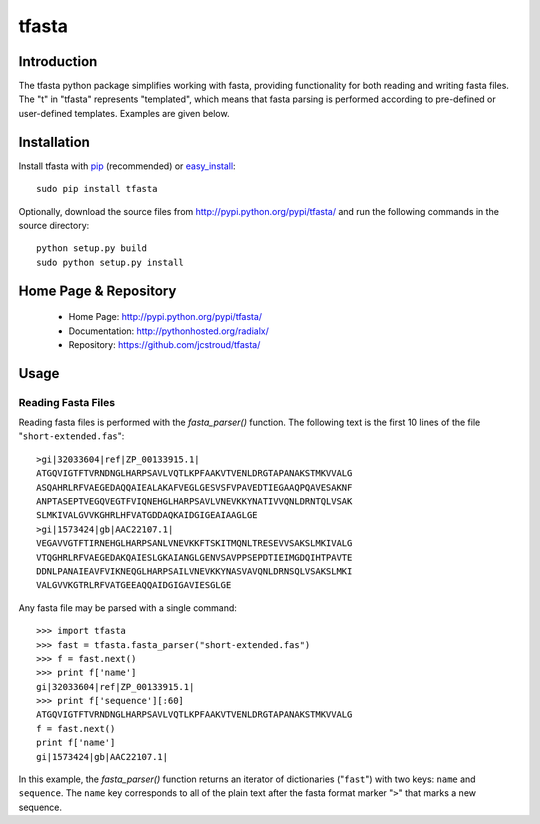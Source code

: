 ========
 tfasta 
========

Introduction
------------

The tfasta python package simplifies working
with fasta, providing functionality
for both reading and writing fasta files.
The "t" in "tfasta" represents
"templated", which means that fasta parsing is
performed according to pre-defined or user-defined
templates. Examples are given below.

Installation
------------

Install tfasta with `pip`_ (recommended) or `easy_install`_::

  sudo pip install tfasta

Optionally, download the source files from
http://pypi.python.org/pypi/tfasta/
and run the following commands in the source directory::

  python setup.py build
  sudo python setup.py install

Home Page & Repository
----------------------

  - Home Page: http://pypi.python.org/pypi/tfasta/
  - Documentation: http://pythonhosted.org/radialx/
  - Repository: https://github.com/jcstroud/tfasta/


Usage
-----

Reading Fasta Files
~~~~~~~~~~~~~~~~~~~

Reading fasta files is performed with the *fasta_parser()* function.
The following text is the first 10 lines of the
file "``short-extended.fas``"::

    >gi|32033604|ref|ZP_00133915.1|
    ATGQVIGTFTVRNDNGLHARPSAVLVQTLKPFAAKVTVENLDRGTAPANAKSTMKVVALG
    ASQAHRLRFVAEGEDAQQAIEALAKAFVEGLGESVSFVPAVEDTIEGAAQPQAVESAKNF
    ANPTASEPTVEGQVEGTFVIQNEHGLHARPSAVLVNEVKKYNATIVVQNLDRNTQLVSAK
    SLMKIVALGVVKGHRLHFVATGDDAQKAIDGIGEAIAAGLGE
    >gi|1573424|gb|AAC22107.1|
    VEGAVVGTFTIRNEHGLHARPSANLVNEVKKFTSKITMQNLTRESEVVSAKSLMKIVALG
    VTQGHRLRFVAEGEDAKQAIESLGKAIANGLGENVSAVPPSEPDTIEIMGDQIHTPAVTE
    DDNLPANAIEAVFVIKNEQGLHARPSAILVNEVKKYNASVAVQNLDRNSQLVSAKSLMKI
    VALGVVKGTRLRFVATGEEAQQAIDGIGAVIESGLGE

Any fasta file may be parsed with a single command::

    >>> import tfasta
    >>> fast = tfasta.fasta_parser("short-extended.fas")
    >>> f = fast.next()
    >>> print f['name']
    gi|32033604|ref|ZP_00133915.1|
    >>> print f['sequence'][:60]
    ATGQVIGTFTVRNDNGLHARPSAVLVQTLKPFAAKVTVENLDRGTAPANAKSTMKVVALG
    f = fast.next()
    print f['name']
    gi|1573424|gb|AAC22107.1|

In this example, the *fasta_parser()* function returns
an iterator of dictionaries ("``fast``") with two
keys: ``name`` and ``sequence``.
The ``name`` key corresponds to all of the plain text after
the fasta format marker "``>``" that marks a new sequence.

.. _`pip`: http://www.pip-installer.org/en/latest/
.. _`easy_install`: http://peak.telecommunity.com/DevCenter/EasyInstall
